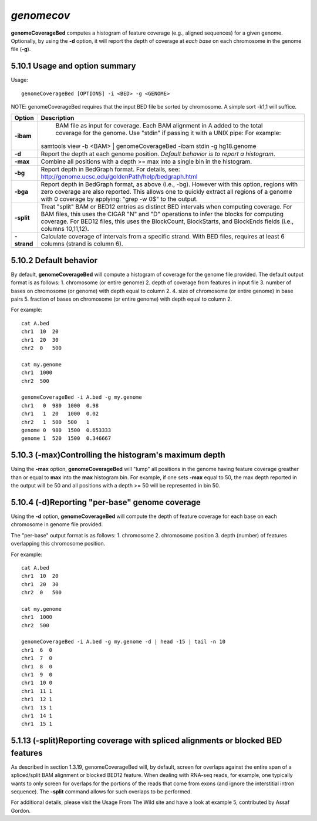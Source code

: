 ###############
*genomecov*
###############
**genomeCoverageBed** computes a histogram of feature coverage (e.g., aligned sequences) for a given
genome. Optionally, by using the **-d** option, it will report the depth of coverage at *each base* on each
chromosome in the genome file (**-g**).

==========================================================================
5.10.1 Usage and option summary
==========================================================================
Usage:
::
  genomeCoverageBed [OPTIONS] -i <BED> -g <GENOME>
  
NOTE: genomeCoverageBed requires that the input BED file be sorted by
chromosome. A simple sort -k1,1 will suffice.

===========================      ===============================================================================================================================================================================================================
 Option                           Description
===========================      ===============================================================================================================================================================================================================
**-ibam**				         BAM file as input for coverage. Each BAM alignment in A added to the total coverage for the genome. Use "stdin" if passing it with a UNIX pipe: For example:
                                 | samtools view -b <BAM> | genomeCoverageBed -ibam stdin -g hg18.genome								 
**-d**					         Report the depth at each genome position. *Default behavior is to report a histogram*.
**-max**                         Combine all positions with a depth >= max into a single bin in the histogram.
**-bg**                          Report depth in BedGraph format. For details, see: http://genome.ucsc.edu/goldenPath/help/bedgraph.html
**-bga**                         Report depth in BedGraph format, as above (i.e., -bg). However with this option, regions with zero coverage are also reported. This allows one to quickly extract all regions of a genome with 0 coverage by applying: "grep -w 0$" to the output.
**-split**                       Treat "split" BAM or BED12 entries as distinct BED intervals when computing coverage. For BAM files, this uses the CIGAR "N" and "D" operations to infer the blocks for computing coverage. For BED12 files, this uses the BlockCount, BlockStarts, and BlockEnds fields (i.e., columns 10,11,12).
**-strand**                      Calculate coverage of intervals from a specific strand. With BED files, requires at least 6 columns (strand is column 6).
===========================      ===============================================================================================================================================================================================================




==========================================================================
5.10.2 Default behavior
==========================================================================
By default, **genomeCoverageBed** will compute a histogram of coverage for the genome file provided.
The default output format is as follows:
1. chromosome (or entire genome)
2. depth of coverage from features in input file
3. number of bases on chromosome (or genome) with depth equal to column 2.
4. size of chromosome (or entire genome) in base pairs
5. fraction of bases on chromosome (or entire genome) with depth equal to column 2.

For example:
::
  cat A.bed
  chr1  10  20
  chr1  20  30
  chr2  0   500

  cat my.genome
  chr1  1000
  chr2  500

  genomeCoverageBed -i A.bed -g my.genome
  chr1   0  980  1000  0.98
  chr1   1  20   1000  0.02
  chr2   1  500  500   1
  genome 0  980  1500  0.653333
  genome 1  520  1500  0.346667

  
  
  
==========================================================================
5.10.3 (-max)Controlling the histogram's maximum depth 
==========================================================================
Using the **-max** option, **genomeCoverageBed** will "lump" all positions in the genome having feature
coverage greather than or equal to **max** into the **max** histogram bin. For example, if one sets **-max**
equal to 50, the max depth reported in the output will be 50 and all positions with a depth >= 50 will
be represented in bin 50.

==========================================================================
5.10.4 (-d)Reporting "per-base" genome coverage 
==========================================================================
Using the **-d** option, **genomeCoverageBed** will compute the depth of feature coverage for each base
on each chromosome in genome file provided.

The "per-base" output format is as follows:
1. chromosome
2. chromosome position
3. depth (number) of features overlapping this chromosome position.

For example:
::
  cat A.bed
  chr1  10  20
  chr1  20  30
  chr2  0   500

  cat my.genome
  chr1  1000
  chr2  500

  genomeCoverageBed -i A.bed -g my.genome -d | head -15 | tail -n 10
  chr1  6  0
  chr1  7  0
  chr1  8  0
  chr1  9  0
  chr1  10 0
  chr1  11 1
  chr1  12 1
  chr1  13 1
  chr1  14 1
  chr1  15 1

  
  
==========================================================================
5.1.13 (-split)Reporting coverage with spliced alignments or blocked BED features 
==========================================================================
As described in section 1.3.19, genomeCoverageBed will, by default, screen for overlaps against the
entire span of a spliced/split BAM alignment or blocked BED12 feature. When dealing with RNA-seq
reads, for example, one typically wants to only screen for overlaps for the portions of the reads that
come from exons (and ignore the interstitial intron sequence). The **-split** command allows for such
overlaps to be performed.

For additional details, please visit the Usage From The Wild site and have a look at example 5,
contributed by Assaf Gordon.


